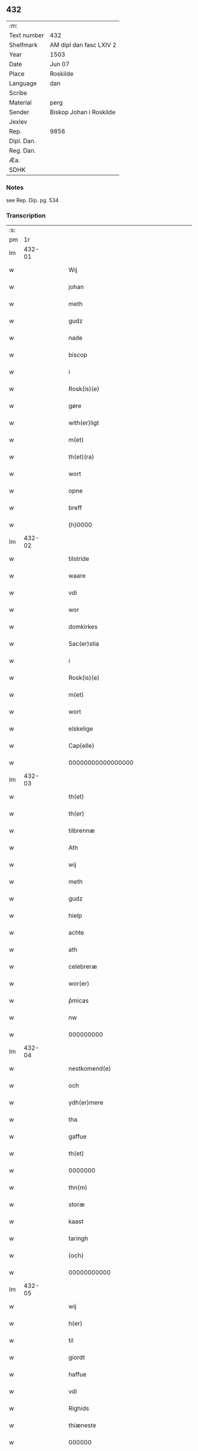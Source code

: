 ** 432
| :m:         |                         |
| Text number | 432                     |
| Shelfmark   | AM dipl dan fasc LXIV 2 |
| Year        | 1503                    |
| Date        | Jun 07                  |
| Place       | Roskilde                |
| Language    | dan                     |
| Scribe      |                         |
| Material    | perg                    |
| Sender      | Biskop Johan i Roskilde |
| Jexlev      |                         |
| Rep.        | 9856                    |
| Dipl. Dan.  |                         |
| Reg. Dan.   |                         |
| Æa.         |                         |
| SDHK        |                         |

*** Notes
see Rep. Dip. pg. 534


*** Transcription
| :s: |        |   |   |   |   |                                                     |                                                     |   |   |   |   |     |   |   |    |        |
| pm  |     1r |   |   |   |   |                                                     |                                                     |   |   |   |   |     |   |   |    |        |
| lm  | 432-01 |   |   |   |   |                                                     |                                                     |   |   |   |   |     |   |   |    |        |
| w   |        |   |   |   |   | Wij                                                 | Wij                                                 |   |   |   |   | dan |   |   |    | 432-01 |
| w   |        |   |   |   |   | johan                                               | ȷohan                                               |   |   |   |   | dan |   |   |    | 432-01 |
| w   |        |   |   |   |   | meth                                                | meth                                                |   |   |   |   | dan |   |   |    | 432-01 |
| w   |        |   |   |   |   | gudz                                                | gudz                                                |   |   |   |   | dan |   |   |    | 432-01 |
| w   |        |   |   |   |   | nade                                                | nade                                                |   |   |   |   | dan |   |   |    | 432-01 |
| w   |        |   |   |   |   | biscop                                              | bıſcop                                              |   |   |   |   | dan |   |   |    | 432-01 |
| w   |        |   |   |   |   | i                                                   | ı                                                   |   |   |   |   | dan |   |   |    | 432-01 |
| w   |        |   |   |   |   | Rosk(is)(e)                                         | Roſkꝭͤ                                               |   |   |   |   | dan |   |   |    | 432-01 |
| w   |        |   |   |   |   | gøre                                                | gøꝛe                                                |   |   |   |   | dan |   |   |    | 432-01 |
| w   |        |   |   |   |   | with(er)ligt                                        | withlıgt                                           |   |   |   |   | dan |   |   |    | 432-01 |
| w   |        |   |   |   |   | m(et)                                               | mꝫ                                                  |   |   |   |   | dan |   |   |    | 432-01 |
| w   |        |   |   |   |   | th(et)(ra)                                          | thꝫᷓ                                                 |   |   |   |   | dan |   |   |    | 432-01 |
| w   |        |   |   |   |   | wort                                                | woꝛt                                                |   |   |   |   | dan |   |   |    | 432-01 |
| w   |        |   |   |   |   | opne                                                | opne                                                |   |   |   |   | dan |   |   |    | 432-01 |
| w   |        |   |   |   |   | breff                                               | bꝛeff                                               |   |   |   |   | dan |   |   |    | 432-01 |
| w   |        |   |   |   |   | {h}0000                                             | {h}0000                                             |   |   |   |   | dan |   |   |    | 432-01 |
| lm  | 432-02 |   |   |   |   |                                                     |                                                     |   |   |   |   |     |   |   |    |        |
| w   |        |   |   |   |   | tilstride                                           | tılſtride                                           |   |   |   |   | dan |   |   |    | 432-02 |
| w   |        |   |   |   |   | waare                                               | waaꝛe                                               |   |   |   |   | dan |   |   |    | 432-02 |
| w   |        |   |   |   |   | vdi                                                 | vdi                                                 |   |   |   |   | dan |   |   |    | 432-02 |
| w   |        |   |   |   |   | wor                                                 | woꝛ                                                 |   |   |   |   | dan |   |   |    | 432-02 |
| w   |        |   |   |   |   | domkirkes                                           | domkiꝛke                                           |   |   |   |   | dan |   |   |    | 432-02 |
| w   |        |   |   |   |   | Sac(er)stia                                         | Sacſtia                                            |   |   |   |   | dan |   |   |    | 432-02 |
| w   |        |   |   |   |   | i                                                   | ı                                                   |   |   |   |   | dan |   |   |    | 432-02 |
| w   |        |   |   |   |   | Rosk(is)(e)                                         | Roſkꝭͤ                                               |   |   |   |   | dan |   |   |    | 432-02 |
| w   |        |   |   |   |   | m(et)                                               | mꝫ                                                  |   |   |   |   | dan |   |   |    | 432-02 |
| w   |        |   |   |   |   | wort                                                | woꝛt                                                |   |   |   |   | dan |   |   |    | 432-02 |
| w   |        |   |   |   |   | elskelige                                           | elſkelıge                                           |   |   |   |   | dan |   |   |    | 432-02 |
| w   |        |   |   |   |   | Cap{elle}                                           | Cap{elle}                                           |   |   |   |   | dan |   |   |    | 432-02 |
| w   |        |   |   |   |   | 00000000000000000                                   | 00000000000000000                                   |   |   |   |   | dan |   |   |    | 432-02 |
| lm  | 432-03 |   |   |   |   |                                                     |                                                     |   |   |   |   |     |   |   |    |        |
| w   |        |   |   |   |   | th(et)                                              | thꝫ                                                 |   |   |   |   | dan |   |   |    | 432-03 |
| w   |        |   |   |   |   | th(er)                                              | th                                                 |   |   |   |   | dan |   |   |    | 432-03 |
| w   |        |   |   |   |   | tilbrennæ                                           | tilbꝛennæ                                           |   |   |   |   | dan |   |   |    | 432-03 |
| w   |        |   |   |   |   | Ath                                                 | Ath                                                 |   |   |   |   | dan |   |   |    | 432-03 |
| w   |        |   |   |   |   | wij                                                 | wij                                                 |   |   |   |   | dan |   |   |    | 432-03 |
| w   |        |   |   |   |   | meth                                                | meth                                                |   |   |   |   | dan |   |   |    | 432-03 |
| w   |        |   |   |   |   | gudz                                                | gudz                                                |   |   |   |   | dan |   |   | =  | 432-03 |
| w   |        |   |   |   |   | hielp                                               | hıelp                                               |   |   |   |   | dan |   |   | == | 432-03 |
| w   |        |   |   |   |   | achte                                               | achte                                               |   |   |   |   | dan |   |   |    | 432-03 |
| w   |        |   |   |   |   | ath                                                 | ath                                                 |   |   |   |   | dan |   |   |    | 432-03 |
| w   |        |   |   |   |   | celebreræ                                           | celebꝛeꝛæ                                           |   |   |   |   | dan |   |   |    | 432-03 |
| w   |        |   |   |   |   | wor(er)                                             | wor                                                |   |   |   |   | dan |   |   |    | 432-03 |
| w   |        |   |   |   |   | pͥmicas                                              | pͥmıcas                                              |   |   |   |   | dan |   |   |    | 432-03 |
| w   |        |   |   |   |   | nw                                                  | nw                                                  |   |   |   |   | dan |   |   |    | 432-03 |
| w   |        |   |   |   |   | 000000000                                           | 000000000                                           |   |   |   |   | dan |   |   |    | 432-03 |
| lm  | 432-04 |   |   |   |   |                                                     |                                                     |   |   |   |   |     |   |   |    |        |
| w   |        |   |   |   |   | nestkomend(e)                                       | neſtkomen                                          |   |   |   |   | dan |   |   |    | 432-04 |
| w   |        |   |   |   |   | och                                                 | och                                                 |   |   |   |   | dan |   |   |    | 432-04 |
| w   |        |   |   |   |   | ydh(er)mere                                         | ydhmeꝛe                                            |   |   |   |   | dan |   |   |    | 432-04 |
| w   |        |   |   |   |   | tha                                                 | tha                                                 |   |   |   |   | dan |   |   |    | 432-04 |
| w   |        |   |   |   |   | gaffue                                              | gaffue                                              |   |   |   |   | dan |   |   |    | 432-04 |
| w   |        |   |   |   |   | th(et)                                              | thꝫ                                                 |   |   |   |   | dan |   |   |    | 432-04 |
| w   |        |   |   |   |   | 0000000                                             | 0000000                                             |   |   |   |   | dan |   |   |    | 432-04 |
| w   |        |   |   |   |   | thn(m)                                              | thn̅                                                 |   |   |   |   | dan |   |   |    | 432-04 |
| w   |        |   |   |   |   | storæ                                               | ſtoꝛæ                                               |   |   |   |   | dan |   |   |    | 432-04 |
| w   |        |   |   |   |   | kaast                                               | kaaſt                                               |   |   |   |   | dan |   |   |    | 432-04 |
| w   |        |   |   |   |   | taringh                                             | taꝛıngh                                             |   |   |   |   | dan |   |   |    | 432-04 |
| w   |        |   |   |   |   | {och}                                               | {och}                                               |   |   |   |   | dan |   |   |    | 432-04 |
| w   |        |   |   |   |   | 00000000000                                         | 00000000000                                         |   |   |   |   | dan |   |   |    | 432-04 |
| lm  | 432-05 |   |   |   |   |                                                     |                                                     |   |   |   |   |     |   |   |    |        |
| w   |        |   |   |   |   | wij                                                 | wij                                                 |   |   |   |   | dan |   |   |    | 432-05 |
| w   |        |   |   |   |   | h(er)                                               | h                                                  |   |   |   |   | dan |   |   |    | 432-05 |
| w   |        |   |   |   |   | til                                                 | til                                                 |   |   |   |   | dan |   |   |    | 432-05 |
| w   |        |   |   |   |   | giordt                                              | gıoꝛdt                                              |   |   |   |   | dan |   |   |    | 432-05 |
| w   |        |   |   |   |   | haffue                                              | haffue                                              |   |   |   |   | dan |   |   |    | 432-05 |
| w   |        |   |   |   |   | vdi                                                 | vdı                                                 |   |   |   |   | dan |   |   |    | 432-05 |
| w   |        |   |   |   |   | Righids                                             | Rıghıds                                             |   |   |   |   | dan |   |   |    | 432-05 |
| w   |        |   |   |   |   | thiæneste                                           | thıæneſte                                           |   |   |   |   | dan |   |   |    | 432-05 |
| w   |        |   |   |   |   | 000000                                              | 000000                                              |   |   |   |   | dan |   |   |    | 432-05 |
| w   |        |   |   |   |   | møget                                               | møget                                               |   |   |   |   | dan |   |   |    | 432-05 |
| w   |        |   |   |   |   | folk                                                | folk                                                |   |   |   |   | dan |   |   |    | 432-05 |
| w   |        |   |   |   |   | vd                                                  | vd                                                  |   |   |   |   | dan |   |   | =  | 432-05 |
| w   |        |   |   |   |   | ath==                                               | ath==                                               |   |   |   |   | dan |   |   | == | 432-05 |
| w   |        |   |   |   |   | gøre                                                | gøꝛe                                                |   |   |   |   | dan |   |   |    | 432-05 |
| w   |        |   |   |   |   | bode                                                | bode                                                |   |   |   |   | dan |   |   |    | 432-05 |
| w   |        |   |   |   |   | til                                                 | til                                                 |   |   |   |   | dan |   |   |    | 432-05 |
| w   |        |   |   |   |   | {skiips}                                            | {ſkiips}                                            |   |   |   |   | dan |   |   |    | 432-05 |
| lm  | 432-06 |   |   |   |   |                                                     |                                                     |   |   |   |   |     |   |   |    |        |
| w   |        |   |   |   |   | och                                                 | och                                                 |   |   |   |   | dan |   |   |    | 432-06 |
| w   |        |   |   |   |   | til                                                 | til                                                 |   |   |   |   | dan |   |   |    | 432-06 |
| w   |        |   |   |   |   | hest                                                | heſt                                                |   |   |   |   | dan |   |   |    | 432-06 |
| w   |        |   |   |   |   | til                                                 | til                                                 |   |   |   |   | dan |   |   |    | 432-06 |
| w   |        |   |   |   |   | swe(i)ge                                            | ſwege                                              |   |   |   |   | dan |   |   |    | 432-06 |
| w   |        |   |   |   |   | och                                                 | och                                                 |   |   |   |   | dan |   |   |    | 432-06 |
| w   |        |   |   |   |   | norge                                               | noꝛge                                               |   |   |   |   | dan |   |   |    | 432-06 |
| w   |        |   |   |   |   | fra                                                 | fꝛa                                                 |   |   |   |   | dan |   |   |    | 432-06 |
| w   |        |   |   |   |   | thn(m)                                              | thn̅                                                 |   |   |   |   | dan |   |   |    | 432-06 |
| w   |        |   |   |   |   | 0000000                                             | 0000000                                             |   |   |   |   | dan |   |   |    | 432-06 |
| w   |        |   |   |   |   | 000000                                              | 000000                                              |   |   |   |   | dan |   |   |    | 432-06 |
| w   |        |   |   |   |   | wij                                                 | wij                                                 |   |   |   |   | dan |   |   |    | 432-06 |
| w   |        |   |   |   |   | bleffue                                             | bleffue                                             |   |   |   |   | dan |   |   |    | 432-06 |
| w   |        |   |   |   |   | vdhkaa(er)th                                        | vdhkaath                                           |   |   |   |   | dan |   |   |    | 432-06 |
| w   |        |   |   |   |   | til                                                 | tıl                                                 |   |   |   |   | dan |   |   |    | 432-06 |
| w   |        |   |   |   |   | biscop                                              | bıſcop                                              |   |   |   |   | dan |   |   |    | 432-06 |
| w   |        |   |   |   |   | ath                                                 | ath                                                 |   |   |   |   | dan |   |   |    | 432-06 |
| lm  | 432-07 |   |   |   |   |                                                     |                                                     |   |   |   |   |     |   |   |    |        |
| w   |        |   |   |   |   | wære                                                | wæꝛe                                                |   |   |   |   | dan |   |   |    | 432-07 |
| w   |        |   |   |   |   | h(er)                                               | h                                                  |   |   |   |   | dan |   |   |    | 432-07 |
| w   |        |   |   |   |   | i                                                   | ı                                                   |   |   |   |   | dan |   |   |    | 432-07 |
| w   |        |   |   |   |   | Rosk(is)(e)                                         | Roſkꝭͤ                                               |   |   |   |   | dan |   |   |    | 432-07 |
| w   |        |   |   |   |   | och                                                 | och                                                 |   |   |   |   | dan |   |   |    | 432-07 |
| w   |        |   |   |   |   | jndtill                                             | ȷndtıll                                             |   |   |   |   | dan |   |   |    | 432-07 |
| w   |        |   |   |   |   | thn(m)(e)                                           | thn̅ͤ                                                 |   |   |   |   | dan |   |   |    | 432-07 |
| w   |        |   |   |   |   | dagh                                                | dagh                                                |   |   |   |   | dan |   |   |    | 432-07 |
| w   |        |   |   |   |   | och                                                 | och                                                 |   |   |   |   | dan |   |   |    | 432-07 |
| w   |        |   |   |   |   | 00000000000                                         | 00000000000                                         |   |   |   |   | dan |   |   |    | 432-07 |
| w   |        |   |   |   |   | wij                                                 | wij                                                 |   |   |   |   | dan |   |   |    | 432-07 |
| w   |        |   |   |   |   | vdi                                                 | vdi                                                 |   |   |   |   | dan |   |   |    | 432-07 |
| w   |        |   |   |   |   | wor                                                 | woꝛ                                                 |   |   |   |   | dan |   |   |    | 432-07 |
| w   |        |   |   |   |   | eyen                                                | eye                                                |   |   |   |   | dan |   |   |    | 432-07 |
| w   |        |   |   |   |   | p(er)sonæ                                           | p̲ſonæ                                               |   |   |   |   | dan |   |   |    | 432-07 |
| w   |        |   |   |   |   | nw                                                  | nw                                                  |   |   |   |   | dan |   |   |    | 432-07 |
| w   |        |   |   |   |   | eet                                                 | eet                                                 |   |   |   |   | dan |   |   |    | 432-07 |
| w   |        |   |   |   |   | aar                                                 | aaꝛ                                                 |   |   |   |   | dan |   |   |    | 432-07 |
| lm  | 432-08 |   |   |   |   |                                                     |                                                     |   |   |   |   |     |   |   |    |        |
| w   |        |   |   |   |   | sidhn(m)                                            | ſıdhn̅                                               |   |   |   |   | dan |   |   |    | 432-08 |
| w   |        |   |   |   |   | wore                                                | woꝛe                                                |   |   |   |   | dan |   |   |    | 432-08 |
| w   |        |   |   |   |   | til                                                 | tıl                                                 |   |   |   |   | dan |   |   |    | 432-08 |
| w   |        |   |   |   |   | skiips                                              | ſkiips                                              |   |   |   |   | dan |   |   |    | 432-08 |
| w   |        |   |   |   |   | i                                                   | ı                                                   |   |   |   |   | dan |   |   |    | 432-08 |
| w   |        |   |   |   |   | norge                                               | noꝛge                                               |   |   |   |   | dan |   |   |    | 432-08 |
| w   |        |   |   |   |   | vdi                                                 | vdi                                                 |   |   |   |   | dan |   |   |    | 432-08 |
| w   |        |   |   |   |   | wor                                                 | woꝛ                                                 |   |   |   |   | dan |   |   |    | 432-08 |
| w   |        |   |   |   |   | kær(is)(t)(e)                                       | kæꝛꝭͭͤ                                                |   |   |   |   | dan |   |   |    | 432-08 |
| w   |        |   |   |   |   | 00000000000                                         | 00000000000                                         |   |   |   |   | dan |   |   |    | 432-08 |
| w   |        |   |   |   |   | koni(m)g                                            | konı̅g                                               |   |   |   |   | dan |   |   |    | 432-08 |
| w   |        |   |   |   |   | hansses                                             | hanſſes                                             |   |   |   |   | dan |   |   |    | 432-08 |
| w   |        |   |   |   |   | och                                                 | och                                                 |   |   |   |   | dan |   |   |    | 432-08 |
| w   |        |   |   |   |   | Rigenes                                             | Rıgenes                                             |   |   |   |   | dan |   |   |    | 432-08 |
| lm  | 432-09 |   |   |   |   |                                                     |                                                     |   |   |   |   |     |   |   |    |        |
| w   |        |   |   |   |   | merckelighe                                         | meꝛckelıghe                                         |   |   |   |   | dan |   |   |    | 432-09 |
| w   |        |   |   |   |   | ærinde                                              | æꝛınde                                              |   |   |   |   | dan |   |   |    | 432-09 |
| w   |        |   |   |   |   | och                                                 | och                                                 |   |   |   |   | dan |   |   |    | 432-09 |
| w   |        |   |   |   |   | thiæniste                                           | thıænıſte                                           |   |   |   |   | dan |   |   |    | 432-09 |
| w   |        |   |   |   |   | Thn(m)                                              | Thn̅                                                 |   |   |   |   | dan |   |   |    | 432-09 |
| w   |        |   |   |   |   | thiid                                               | thiid                                               |   |   |   |   | dan |   |   |    | 432-09 |
| w   |        |   |   |   |   | nogre                                               | nogꝛe                                               |   |   |   |   | dan |   |   |    | 432-09 |
| w   |        |   |   |   |   | 0000000                                             | 0000000                                             |   |   |   |   | dan |   |   |    | 432-09 |
| w   |        |   |   |   |   | Ri{ghe}s                                            | Rı{ghe}                                            |   |   |   |   | dan |   |   |    | 432-09 |
| w   |        |   |   |   |   | jndbyggeræ                                          | ȷndbyggeꝛæ                                          |   |   |   |   | dan |   |   |    | 432-09 |
| w   |        |   |   |   |   | giorde                                              | gıoꝛde                                              |   |   |   |   | dan |   |   |    | 432-09 |
| lm  | 432-10 |   |   |   |   |                                                     |                                                     |   |   |   |   |     |   |   |    |        |
| w   |        |   |   |   |   | stoer                                               | ſtoeꝛ                                               |   |   |   |   | dan |   |   |    | 432-10 |
| w   |        |   |   |   |   | och                                                 | och                                                 |   |   |   |   | dan |   |   |    | 432-10 |
| w   |        |   |   |   |   | mercheligh                                          | meꝛchelıgh                                          |   |   |   |   | dan |   |   |    | 432-10 |
| w   |        |   |   |   |   | opreysni(m)g                                        | opreyſnı̅g                                           |   |   |   |   | dan |   |   |    | 432-10 |
| w   |        |   |   |   |   | emoedh                                              | emoedh                                              |   |   |   |   | dan |   |   |    | 432-10 |
| w   |        |   |   |   |   | for(is){(n)(e)}                                     | foꝛꝭ{ᷠͤ}                                              |   |   |   |   | dan |   |   |    | 432-10 |
| w   |        |   |   |   |   | 00000                                               | 00000                                               |   |   |   |   | dan |   |   |    | 432-10 |
| w   |        |   |   |   |   | 0000{dige}                                          | 0000{dige}                                          |   |   |   |   | dan |   |   |    | 432-10 |
| w   |        |   |   |   |   | h(er)re                                             | hꝛe                                                |   |   |   |   | dan |   |   |    | 432-10 |
| w   |        |   |   |   |   | hwilket                                             | hwılket                                             |   |   |   |   | dan |   |   |    | 432-10 |
| w   |        |   |   |   |   | som                                                 | ſom                                                 |   |   |   |   | dan |   |   |    | 432-10 |
| lm  | 432-11 |   |   |   |   |                                                     |                                                     |   |   |   |   |     |   |   |    |        |
| w   |        |   |   |   |   | kom                                                 | kom                                                 |   |   |   |   | dan |   |   |    | 432-11 |
| w   |        |   |   |   |   | oss                                                 | oſſ                                                 |   |   |   |   | dan |   |   |    | 432-11 |
| w   |        |   |   |   |   | och                                                 | och                                                 |   |   |   |   | dan |   |   |    | 432-11 |
| w   |        |   |   |   |   | wor                                                 | woꝛ                                                 |   |   |   |   | dan |   |   |    | 432-11 |
| w   |        |   |   |   |   | kircke                                              | kiꝛcke                                              |   |   |   |   | dan |   |   |    | 432-11 |
| w   |        |   |   |   |   | {til}                                               | {til}                                               |   |   |   |   | dan |   |   |    | 432-11 |
| w   |        |   |   |   |   | møgen                                               | møge                                               |   |   |   |   | dan |   |   |    | 432-11 |
| w   |        |   |   |   |   | yth(er)me(er)                                       | ythme                                             |   |   |   |   | dan |   |   |    | 432-11 |
| w   |        |   |   |   |   | kaast                                               | kaaſt                                               |   |   |   |   | dan |   |   |    | 432-11 |
| w   |        |   |   |   |   | 000000000000000000                                  | 000000000000000000                                  |   |   |   |   | dan |   |   |    | 432-11 |
| w   |        |   |   |   |   | wij                                                 | wij                                                 |   |   |   |   | dan |   |   |    | 432-11 |
| w   |        |   |   |   |   | haffde                                              | haffde                                              |   |   |   |   | dan |   |   |    | 432-11 |
| w   |        |   |   |   |   | {wort}                                              | {woꝛt}                                              |   |   |   |   | dan |   |   |    | 432-11 |
| w   |        |   |   |   |   | 00000000                                            | 00000000                                            |   |   |   |   | dan |   |   |    | 432-11 |
| lm  | 432-12 |   |   |   |   |                                                     |                                                     |   |   |   |   |     |   |   |    |        |
| w   |        |   |   |   |   | enistæ                                              | eniſtæ                                              |   |   |   |   | dan |   |   |    | 432-12 |
| w   |        |   |   |   |   | vdhgiordh                                           | vdhgıoꝛdh                                           |   |   |   |   | dan |   |   |    | 432-12 |
| w   |        |   |   |   |   | och                                                 | och                                                 |   |   |   |   | dan |   |   |    | 432-12 |
| w   |        |   |   |   |   | bekær(er)de                                         | bekæꝛde                                            |   |   |   |   | dan |   |   |    | 432-12 |
| w   |        |   |   |   |   | wij                                                 | wij                                                 |   |   |   |   | dan |   |   |    | 432-12 |
| w   |        |   |   |   |   | oss                                                 | oſſ                                                 |   |   |   |   | dan |   |   |    | 432-12 |
| w   |        |   |   |   |   | fo(er)                                              | fo                                                 |   |   |   |   | dan |   |   |    | 432-12 |
| w   |        |   |   |   |   | swodan                                              | ſwodan                                              |   |   |   |   | dan |   |   |    | 432-12 |
| w   |        |   |   |   |   | 00000000000000000000000000000000000000000000000     | 00000000000000000000000000000000000000000000000     |   |   |   |   | dan |   |   |    | 432-12 |
| lm  | 432-13 |   |   |   |   |                                                     |                                                     |   |   |   |   |     |   |   |    |        |
| w   |        |   |   |   |   | som                                                 | ſom                                                 |   |   |   |   | dan |   |   |    | 432-13 |
| w   |        |   |   |   |   | wij                                                 | wij                                                 |   |   |   |   | dan |   |   |    | 432-13 |
| w   |        |   |   |   |   | oss                                                 | oſſ                                                 |   |   |   |   | dan |   |   |    | 432-13 |
| w   |        |   |   |   |   | h(er)                                               | h                                                  |   |   |   |   | dan |   |   |    | 432-13 |
| w   |        |   |   |   |   | til                                                 | tıl                                                 |   |   |   |   | dan |   |   |    | 432-13 |
| w   |        |   |   |   |   | giordt                                              | gıoꝛdt                                              |   |   |   |   | dan |   |   |    | 432-13 |
| w   |        |   |   |   |   | haffue                                              | haffue                                              |   |   |   |   | dan |   |   |    | 432-13 |
| w   |        |   |   |   |   | Och                                                 | Och                                                 |   |   |   |   | dan |   |   |    | 432-13 |
| w   |        |   |   |   |   | wij                                                 | wij                                                 |   |   |   |   | dan |   |   |    | 432-13 |
| w   |        |   |   |   |   | vdi                                                 | vdi                                                 |   |   |   |   | dan |   |   |    | 432-13 |
| w   |        |   |   |   |   | th0                                                 | th0                                                 |   |   |   |   | dan |   |   |    | 432-13 |
| w   |        |   |   |   |   | 000000000000000000000000000000000000000000          | 000000000000000000000000000000000000000000          |   |   |   |   | dan |   |   |    | 432-13 |
| lm  | 432-14 |   |   |   |   |                                                     |                                                     |   |   |   |   |     |   |   |    |        |
| w   |        |   |   |   |   | at                                                  | at                                                  |   |   |   |   | dan |   |   |    | 432-14 |
| w   |        |   |   |   |   | gøre                                                | gøꝛe                                                |   |   |   |   | dan |   |   |    | 432-14 |
| w   |        |   |   |   |   | skulend(e)                                          | ſkulen                                             |   |   |   |   | dan |   |   |    | 432-14 |
| w   |        |   |   |   |   | Th{e}                                               | Th{e}                                               |   |   |   |   | dan |   |   |    | 432-14 |
| w   |        |   |   |   |   | waare                                               | waaꝛe                                               |   |   |   |   | dan |   |   |    | 432-14 |
| w   |        |   |   |   |   | wij                                                 | wij                                                 |   |   |   |   | dan |   |   |    | 432-14 |
| w   |        |   |   |   |   | sor(er)                                             | ſoꝛ                                                |   |   |   |   | dan |   |   |    | 432-14 |
| w   |        |   |   |   |   | swodane                                             | ſwodane                                             |   |   |   |   | dan |   |   |    | 432-14 |
| w   |        |   |   |   |   | sa0000000000000000000000000000000000000000000000000 | ſa0000000000000000000000000000000000000000000000000 |   |   |   |   | dan |   |   |    | 432-14 |
| lm  | 432-15 |   |   |   |   |                                                     |                                                     |   |   |   |   |     |   |   |    |        |
| w   |        |   |   |   |   | bege(er)nd(e)                                       | begen                                             |   |   |   |   | dan |   |   |    | 432-15 |
| w   |        |   |   |   |   | at                                                  | at                                                  |   |   |   |   | dan |   |   |    | 432-15 |
| w   |        |   |   |   |   | for(is)(n)(e)                                       | foꝛꝭᷠͤ                                                |   |   |   |   | dan |   |   |    | 432-15 |
| w   |        |   |   |   |   | wort                                                | woꝛt                                                |   |   |   |   | dan |   |   |    | 432-15 |
| w   |        |   |   |   |   | elskelige                                           | elſkelıge                                           |   |   |   |   | dan |   |   |    | 432-15 |
| w   |        |   |   |   |   | capitell                                            | capıtell                                            |   |   |   |   | dan |   |   |    | 432-15 |
| w   |        |   |   |   |   | wilde                                               | wilde                                               |   |   |   |   | dan |   |   |    | 432-15 |
| w   |        |   |   |   |   | 000000000000000000000000000000000000000000          | 000000000000000000000000000000000000000000          |   |   |   |   | dan |   |   |    | 432-15 |
| lm  | 432-16 |   |   |   |   |                                                     |                                                     |   |   |   |   |     |   |   |    |        |
| w   |        |   |   |   |   | een                                                 | een                                                 |   |   |   |   | dan |   |   |    | 432-16 |
| w   |        |   |   |   |   | kerligh                                             | keꝛlıgh                                             |   |   |   |   | dan |   |   |    | 432-16 |
| w   |        |   |   |   |   | hielp                                               | hıelp                                               |   |   |   |   | dan |   |   |    | 432-16 |
| w   |        |   |   |   |   | aff                                                 | aff                                                 |   |   |   |   | dan |   |   |    | 432-16 |
| w   |        |   |   |   |   | wor(er)                                             | woꝛ                                                |   |   |   |   | dan |   |   |    | 432-16 |
| w   |        |   |   |   |   | kircker                                             | kıꝛckeꝛ                                             |   |   |   |   | dan |   |   |    | 432-16 |
| w   |        |   |   |   |   | sognep(m)ster                                       | ſognep̅ſteꝛ                                          |   |   |   |   | dan |   |   |    | 432-16 |
| w   |        |   |   |   |   | och                                                 | och                                                 |   |   |   |   | dan |   |   |    | 432-16 |
| w   |        |   |   |   |   | 00000000000000000000000000000000000000000000        | 00000000000000000000000000000000000000000000        |   |   |   |   | dan |   |   |    | 432-16 |
| lm  | 432-17 |   |   |   |   |                                                     |                                                     |   |   |   |   |     |   |   |    |        |
| w   |        |   |   |   |   | subsidiu(m)                                         | ſubſıdıu̅                                            |   |   |   |   | dan |   |   |    | 432-17 |
| w   |        |   |   |   |   | som                                                 | ſom                                                 |   |   |   |   | dan |   |   |    | 432-17 |
| w   |        |   |   |   |   | er                                                  | eꝛ                                                  |   |   |   |   | dan |   |   |    | 432-17 |
| w   |        |   |   |   |   | otte                                                | otte                                                |   |   |   |   | dan |   |   |    | 432-17 |
| w   |        |   |   |   |   | m(ra)rck                                            | mᷓꝛck                                                |   |   |   |   | dan |   |   |    | 432-17 |
| w   |        |   |   |   |   | aff                                                 | aff                                                 |   |   |   |   | dan |   |   |    | 432-17 |
| w   |        |   |   |   |   | hw(er)                                              | hw                                                 |   |   |   |   | dan |   |   |    | 432-17 |
| w   |        |   |   |   |   | kircke                                              | kiꝛcke                                              |   |   |   |   | dan |   |   |    | 432-17 |
| w   |        |   |   |   |   | Aff                                                 | Aff                                                 |   |   |   |   | dan |   |   |    | 432-17 |
| w   |        |   |   |   |   | hwer                                                | hwer                                                |   |   |   |   | dan |   |   |    | 432-17 |
| w   |        |   |   |   |   | {sogn}                                              | {ſogn}                                              |   |   |   |   | dan |   |   |    | 432-17 |
| w   |        |   |   |   |   | 0000000000000000000000000000000000000000000000      | 0000000000000000000000000000000000000000000000      |   |   |   |   | dan |   |   |    | 432-17 |
| lm  | 432-18 |   |   |   |   |                                                     |                                                     |   |   |   |   |     |   |   |    |        |
| w   |        |   |   |   |   | diegn                                               | dıeg                                               |   |   |   |   | dan |   |   |    | 432-18 |
| w   |        |   |   |   |   | ij                                                  | ij                                                  |   |   |   |   | dan |   |   |    | 432-18 |
| w   |        |   |   |   |   | m(er)ck                                             | mck                                                |   |   |   |   | dan |   |   |    | 432-18 |
| w   |        |   |   |   |   | Huilket                                             | Huılket                                             |   |   |   |   | dan |   |   |    | 432-18 |
| w   |        |   |   |   |   | for(is)(n)(e)                                       | foꝛꝭᷠͤ                                                |   |   |   |   | dan |   |   |    | 432-18 |
| w   |        |   |   |   |   | wort                                                | woꝛt                                                |   |   |   |   | dan |   |   |    | 432-18 |
| w   |        |   |   |   |   | elskelige                                           | elſkelıge                                           |   |   |   |   | dan |   |   |    | 432-18 |
| w   |        |   |   |   |   | Capi[tel]                                           | Capi[tel]                                           |   |   |   |   | dan |   |   |    | 432-18 |
| w   |        |   |   |   |   | 0000000000000000000000000000000000000000000         | 0000000000000000000000000000000000000000000         |   |   |   |   | dan |   |   |    | 432-18 |
| lm  | 432-19 |   |   |   |   |                                                     |                                                     |   |   |   |   |     |   |   |    |        |
| w   |        |   |   |   |   | skyld                                               | ſkyld                                               |   |   |   |   | dan |   |   |    | 432-19 |
| w   |        |   |   |   |   | nw                                                  | nw                                                  |   |   |   |   | dan |   |   |    | 432-19 |
| w   |        |   |   |   |   | vppaa                                               | vaa                                                |   |   |   |   | dan |   |   |    | 432-19 |
| w   |        |   |   |   |   | thn(m)(e)                                           | thn̅ͤ                                                 |   |   |   |   | dan |   |   |    | 432-19 |
| w   |        |   |   |   |   | thiid                                               | thiid                                               |   |   |   |   | dan |   |   |    | 432-19 |
| w   |        |   |   |   |   | fuldburd                                            | fuldbűꝛd                                            |   |   |   |   | dan |   |   |    | 432-19 |
| w   |        |   |   |   |   | och                                                 | och                                                 |   |   |   |   | dan |   |   |    | 432-19 |
| w   |        |   |   |   |   | samtøcket                                           | ſamtøcket                                           |   |   |   |   | dan |   |   |    | 432-19 |
| w   |        |   |   |   |   | ha{ffuer}                                           | ha{ffuer}                                           |   |   |   |   | dan |   |   |    | 432-19 |
| w   |        |   |   |   |   | 00000000000000000000000000000                       | 00000000000000000000000000000                       |   |   |   |   | dan |   |   |    | 432-19 |
| lm  | 432-20 |   |   |   |   |                                                     |                                                     |   |   |   |   |     |   |   |    |        |
| w   |        |   |   |   |   | wo(er)                                              | wo                                                 |   |   |   |   | dan |   |   |    | 432-20 |
| w   |        |   |   |   |   | forfædh(er)ne                                       | foꝛfædhne                                          |   |   |   |   | dan |   |   |    | 432-20 |
| w   |        |   |   |   |   | h(er)                                               | h                                                  |   |   |   |   | dan |   |   |    | 432-20 |
| w   |        |   |   |   |   | til                                                 | tıl                                                 |   |   |   |   | dan |   |   |    | 432-20 |
| w   |        |   |   |   |   | bege(er)th                                          | begeth                                             |   |   |   |   | dan |   |   |    | 432-20 |
| w   |        |   |   |   |   | ellr(m)                                             | ellꝛ̅                                                |   |   |   |   | dan |   |   |    | 432-20 |
| w   |        |   |   |   |   | esket                                               | eſket                                               |   |   |   |   | dan |   |   |    | 432-20 |
| w   |        |   |   |   |   | wor                                                 | woꝛ                                                 |   |   |   |   | dan |   |   |    | 432-20 |
| w   |        |   |   |   |   | meth                                                | meth                                                |   |   |   |   | dan |   |   |    | 432-20 |
| w   |        |   |   |   |   | swodant                                             | ſwodant                                             |   |   |   |   | dan |   |   |    | 432-20 |
| w   |        |   |   |   |   | ske[l]                                              | ſke[l]                                              |   |   |   |   | dan |   |   |    | 432-20 |
| w   |        |   |   |   |   | 000000000000000000000000                            | 000000000000000000000000                            |   |   |   |   | dan |   |   |    | 432-20 |
| lm  | 432-21 |   |   |   |   |                                                     |                                                     |   |   |   |   |     |   |   |    |        |
| w   |        |   |   |   |   | wij                                                 | wij                                                 |   |   |   |   | dan |   |   |    | 432-21 |
| w   |        |   |   |   |   | aldrig                                              | aldꝛig                                              |   |   |   |   | dan |   |   |    | 432-21 |
| w   |        |   |   |   |   | vdi                                                 | vdi                                                 |   |   |   |   | dan |   |   |    | 432-21 |
| w   |        |   |   |   |   | wor                                                 | woꝛ                                                 |   |   |   |   | dan |   |   |    | 432-21 |
| w   |        |   |   |   |   | liiffs                                              | liiffs                                              |   |   |   |   | dan |   |   |    | 432-21 |
| w   |        |   |   |   |   | thiid                                               | thiid                                               |   |   |   |   | dan |   |   |    | 432-21 |
| w   |        |   |   |   |   | nogen                                               | nogen                                               |   |   |   |   | dan |   |   |    | 432-21 |
| w   |        |   |   |   |   | thiid                                               | thiid                                               |   |   |   |   | dan |   |   |    | 432-21 |
| w   |        |   |   |   |   | h(er)                                               | h                                                  |   |   |   |   | dan |   |   |    | 432-21 |
| w   |        |   |   |   |   | effth(er)                                           | effth                                              |   |   |   |   | dan |   |   |    | 432-21 |
| w   |        |   |   |   |   | skule                                               | ſkule                                               |   |   |   |   | dan |   |   |    | 432-21 |
| w   |        |   |   |   |   | bege0000000000000000000000000000000000              | bege0000000000000000000000000000000000              |   |   |   |   | dan |   |   |    | 432-21 |
| lm  | 432-22 |   |   |   |   |                                                     |                                                     |   |   |   |   |     |   |   |    |        |
| w   |        |   |   |   |   | och                                                 | och                                                 |   |   |   |   | dan |   |   |    | 432-22 |
| w   |        |   |   |   |   | vdi                                                 | vdi                                                 |   |   |   |   | dan |   |   |    | 432-22 |
| w   |        |   |   |   |   | try                                                 | try                                                 |   |   |   |   | dan |   |   |    | 432-22 |
| w   |        |   |   |   |   | samfolde                                            | ſamfolde                                            |   |   |   |   | dan |   |   |    | 432-22 |
| w   |        |   |   |   |   | neste                                               | neſte                                               |   |   |   |   | dan |   |   |    | 432-22 |
| w   |        |   |   |   |   | tilkomend(e)                                        | tılkomen                                           |   |   |   |   | dan |   |   |    | 432-22 |
| w   |        |   |   |   |   | aar                                                 | aaꝛ                                                 |   |   |   |   | dan |   |   |    | 432-22 |
| w   |        |   |   |   |   | h(er)                                               | h                                                  |   |   |   |   | dan |   |   |    | 432-22 |
| w   |        |   |   |   |   | effthr(m)                                           | effthꝛ̅                                              |   |   |   |   | dan |   |   |    | 432-22 |
| w   |        |   |   |   |   | ey                                                  | ey                                                  |   |   |   |   | dan |   |   |    | 432-22 |
| w   |        |   |   |   |   | skulde000000000000000000000000000000000000000       | ſkulde000000000000000000000000000000000000000       |   |   |   |   | dan |   |   |    | 432-22 |
| lm  | 432-23 |   |   |   |   |                                                     |                                                     |   |   |   |   |     |   |   |    |        |
| w   |        |   |   |   |   | ell(er)                                             | ell                                                |   |   |   |   | dan |   |   |    | 432-23 |
| w   |        |   |   |   |   | hielp                                               | hıelp                                               |   |   |   |   | dan |   |   |    | 432-23 |
| w   |        |   |   |   |   | aff                                                 | aff                                                 |   |   |   |   | dan |   |   |    | 432-23 |
| w   |        |   |   |   |   | nogre                                               | nogꝛe                                               |   |   |   |   | dan |   |   |    | 432-23 |
| w   |        |   |   |   |   | wore                                                | woꝛe                                                |   |   |   |   | dan |   |   |    | 432-23 |
| w   |        |   |   |   |   | kircker                                             | kiꝛckeꝛ                                             |   |   |   |   | dan |   |   |    | 432-23 |
| w   |        |   |   |   |   | sognep(m)ster                                       | ſognep̅ſteꝛ                                          |   |   |   |   | dan |   |   |    | 432-23 |
| w   |        |   |   |   |   | ell(er)                                             | ell                                                |   |   |   |   | dan |   |   |    | 432-23 |
| w   |        |   |   |   |   | diegne                                              | dıegne                                              |   |   |   |   | dan |   |   |    | 432-23 |
| w   |        |   |   |   |   | Tesse                                               | Teſſe                                               |   |   |   |   | dan |   |   |    | 432-23 |
| w   |        |   |   |   |   | 00000000000000000000000000000000000000h             | 00000000000000000000000000000000000000h             |   |   |   |   | dan |   |   |    | 432-23 |
| w   |        |   |   |   |   | articlæ                                             | aꝛticlæ                                             |   |   |   |   | dan |   |   |    | 432-23 |
| lm  | 432-24 |   |   |   |   |                                                     |                                                     |   |   |   |   |     |   |   |    |        |
| w   |        |   |   |   |   | hwer                                                | hweꝛ                                                |   |   |   |   | dan |   |   |    | 432-24 |
| w   |        |   |   |   |   | wedh                                                | wedh                                                |   |   |   |   | dan |   |   |    | 432-24 |
| w   |        |   |   |   |   | segh                                                | ſegh                                                |   |   |   |   | dan |   |   |    | 432-24 |
| w   |        |   |   |   |   | beplichte                                           | beplıchte                                           |   |   |   |   | dan |   |   |    | 432-24 |
| w   |        |   |   |   |   | wij                                                 | wij                                                 |   |   |   |   | dan |   |   |    | 432-24 |
| w   |        |   |   |   |   | oss                                                 | oſſ                                                 |   |   |   |   | dan |   |   |    | 432-24 |
| w   |        |   |   |   |   | m(et)                                               | mꝫ                                                  |   |   |   |   | dan |   |   |    | 432-24 |
| w   |        |   |   |   |   | th(ette)                                            | thꝫͤ                                                 |   |   |   |   | dan |   |   |    | 432-24 |
| w   |        |   |   |   |   | wort                                                | woꝛt                                                |   |   |   |   | dan |   |   |    | 432-24 |
| w   |        |   |   |   |   | opne                                                | opne                                                |   |   |   |   | dan |   |   |    | 432-24 |
| w   |        |   |   |   |   | b(re)ff                                             | bff                                                |   |   |   |   | dan |   |   |    | 432-24 |
| w   |        |   |   |   |   | at                                                  | at                                                  |   |   |   |   | dan |   |   | =  | 432-24 |
| w   |        |   |   |   |   | holde                                               | holde                                               |   |   |   |   | dan |   |   | == | 432-24 |
| w   |        |   |   |   |   | 00000000000000000000                                | 00000000000000000000                                |   |   |   |   | dan |   |   |    | 432-24 |
| w   |        |   |   |   |   | mode                                                | mode                                                |   |   |   |   | dan |   |   |    | 432-24 |
| w   |        |   |   |   |   | som                                                 | ſo                                                 |   |   |   |   | dan |   |   |    | 432-24 |
| lm  | 432-25 |   |   |   |   |                                                     |                                                     |   |   |   |   |     |   |   |    |        |
| w   |        |   |   |   |   | fo(er)screffuit                                     | foſcꝛeffuıt                                        |   |   |   |   | dan |   |   |    | 432-25 |
| w   |        |   |   |   |   | staar                                               | ſtaaꝛ                                               |   |   |   |   | dan |   |   |    | 432-25 |
| w   |        |   |   |   |   | Jn                                                  | Jn                                                  |   |   |   |   | dan |   |   |    | 432-25 |
| w   |        |   |   |   |   | c(us)                                               | c                                                  |   |   |   |   | dan |   |   |    | 432-25 |
| w   |        |   |   |   |   | r(er)i                                              | ꝛı                                                 |   |   |   |   | dan |   |   |    | 432-25 |
| w   |        |   |   |   |   | testi(m)oniu(m)                                     | teſtı̅onıu̅                                           |   |   |   |   | dan |   |   |    | 432-25 |
| w   |        |   |   |   |   | Secretu(m)                                          | ecꝛetu̅                                             |   |   |   |   | dan |   |   |    | 432-25 |
| w   |        |   |   |   |   | nostru(m)                                           | noſtꝛu̅                                              |   |   |   |   | dan |   |   |    | 432-25 |
| w   |        |   |   |   |   | presentibus                                         | pꝛeſentıbus                                         |   |   |   |   | dan |   |   |    | 432-25 |
| w   |        |   |   |   |   | est                                                 | eſt                                                 |   |   |   |   | dan |   |   |    | 432-25 |
| w   |        |   |   |   |   | 000000000000                                        | 000000000000                                        |   |   |   |   | dan |   |   |    | 432-25 |
| w   |        |   |   |   |   | dat(is)                                             | datꝭ                                                |   |   |   |   | dan |   |   |    | 432-25 |
| lm  | 432-26 |   |   |   |   |                                                     |                                                     |   |   |   |   |     |   |   |    |        |
| w   |        |   |   |   |   | Rosk(is)                                            | Roſkꝭ                                               |   |   |   |   | dan |   |   |    | 432-26 |
| w   |        |   |   |   |   | fer(ra)(is)                                         | feꝛᷓꝭ                                                |   |   |   |   | dan |   |   |    | 432-26 |
| w   |        |   |   |   |   | quarta                                              | quaꝛta                                              |   |   |   |   | dan |   |   |    | 432-26 |
| w   |        |   |   |   |   | penthecostes                                        | penthecoſtes                                        |   |   |   |   | dan |   |   |    | 432-26 |
| w   |        |   |   |   |   | Anno                                                | Anno                                                |   |   |   |   | dan |   |   |    | 432-26 |
| w   |        |   |   |   |   | dni(m)                                              | dnı̅                                                 |   |   |   |   | dan |   |   |    | 432-26 |
| w   |        |   |   |   |   | Md                                                  | Md                                                  |   |   |   |   | dan |   |   | =  | 432-26 |
| w   |        |   |   |   |   | trecio                                              | tꝛecio                                              |   |   |   |   | dan |   |   | == | 432-26 |
| :e: |        |   |   |   |   |                                                     |                                                     |   |   |   |   |     |   |   |    |        |
